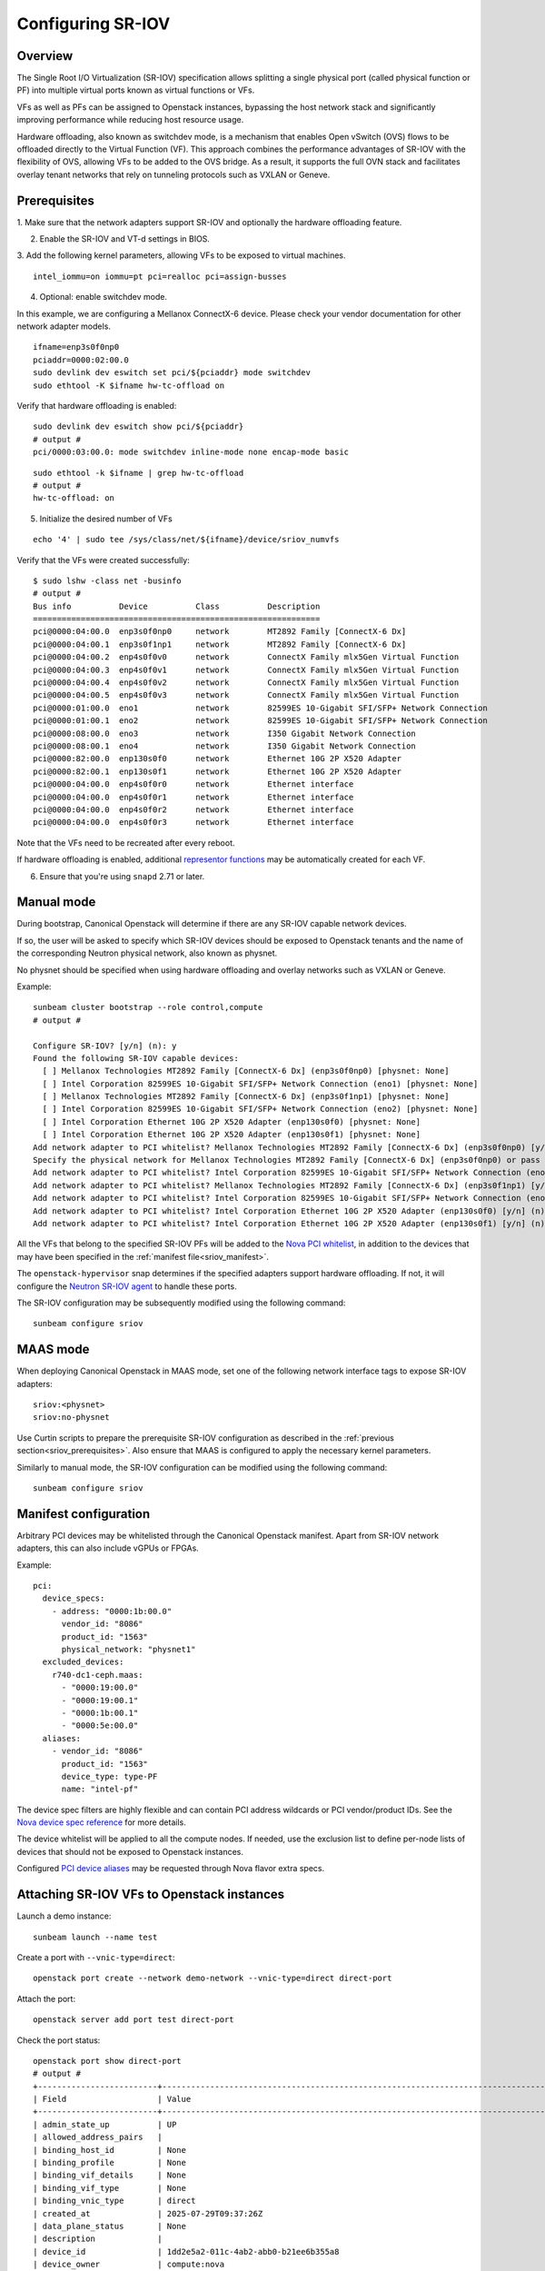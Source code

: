 Configuring SR-IOV
==================

Overview
--------

The Single Root I/O Virtualization (SR-IOV) specification allows splitting
a single physical port (called physical function or PF) into multiple virtual
ports known as virtual functions or VFs.

VFs as well as PFs can be assigned to Openstack instances, bypassing the
host network stack and significantly improving performance while reducing
host resource usage.

Hardware offloading, also known as switchdev mode, is a mechanism that
enables Open vSwitch (OVS) flows to be offloaded directly to the Virtual
Function (VF). This approach combines the performance advantages of SR-IOV
with the flexibility of OVS, allowing VFs to be added to the OVS bridge. As
a result, it supports the full OVN stack and facilitates overlay tenant
networks that rely on tunneling protocols such as VXLAN or Geneve.

.. _sriov_prerequisites:

Prerequisites
-------------

1. Make sure that the network adapters support SR-IOV and optionally the
hardware offloading feature.

2. Enable the SR-IOV and VT-d settings in BIOS.

3. Add the following kernel parameters, allowing VFs to be exposed to virtual
machines.

::

    intel_iommu=on iommu=pt pci=realloc pci=assign-busses

4. Optional: enable switchdev mode.

In this example, we are configuring a Mellanox ConnectX-6 device. Please
check your vendor documentation for other network adapter models.

::

    ifname=enp3s0f0np0
    pciaddr=0000:02:00.0
    sudo devlink dev eswitch set pci/${pciaddr} mode switchdev
    sudo ethtool -K $ifname hw-tc-offload on

Verify that hardware offloading is enabled:

::

    sudo devlink dev eswitch show pci/${pciaddr}
    # output #
    pci/0000:03:00.0: mode switchdev inline-mode none encap-mode basic

::

    sudo ethtool -k $ifname | grep hw-tc-offload
    # output #
    hw-tc-offload: on

5. Initialize the desired number of VFs

::

    echo '4' | sudo tee /sys/class/net/${ifname}/device/sriov_numvfs


Verify that the VFs were created successfully:

::

    $ sudo lshw -class net -businfo
    # output #
    Bus info          Device          Class          Description
    ============================================================
    pci@0000:04:00.0  enp3s0f0np0     network        MT2892 Family [ConnectX-6 Dx]
    pci@0000:04:00.1  enp3s0f1np1     network        MT2892 Family [ConnectX-6 Dx]
    pci@0000:04:00.2  enp4s0f0v0      network        ConnectX Family mlx5Gen Virtual Function
    pci@0000:04:00.3  enp4s0f0v1      network        ConnectX Family mlx5Gen Virtual Function
    pci@0000:04:00.4  enp4s0f0v2      network        ConnectX Family mlx5Gen Virtual Function
    pci@0000:04:00.5  enp4s0f0v3      network        ConnectX Family mlx5Gen Virtual Function
    pci@0000:01:00.0  eno1            network        82599ES 10-Gigabit SFI/SFP+ Network Connection
    pci@0000:01:00.1  eno2            network        82599ES 10-Gigabit SFI/SFP+ Network Connection
    pci@0000:08:00.0  eno3            network        I350 Gigabit Network Connection
    pci@0000:08:00.1  eno4            network        I350 Gigabit Network Connection
    pci@0000:82:00.0  enp130s0f0      network        Ethernet 10G 2P X520 Adapter
    pci@0000:82:00.1  enp130s0f1      network        Ethernet 10G 2P X520 Adapter
    pci@0000:04:00.0  enp4s0f0r0      network        Ethernet interface
    pci@0000:04:00.0  enp4s0f0r1      network        Ethernet interface
    pci@0000:04:00.0  enp4s0f0r2      network        Ethernet interface
    pci@0000:04:00.0  enp4s0f0r3      network        Ethernet interface


Note that the VFs need to be recreated after every reboot.

If hardware offloading is enabled, additional `representor functions`_ may be
automatically created for each VF.

6. Ensure that you're using ``snapd`` 2.71 or later.

Manual mode
-----------

During bootstrap, Canonical Openstack will determine if there are any
SR-IOV capable network devices.

If so, the user will be asked to specify which SR-IOV devices should be
exposed to Openstack tenants and the name of the corresponding Neutron
physical network, also known as physnet.

No physnet should be specified when using hardware offloading and overlay
networks such as VXLAN or Geneve.

Example:

:: 

    sunbeam cluster bootstrap --role control,compute
    # output #

    Configure SR-IOV? [y/n] (n): y
    Found the following SR-IOV capable devices:
      [ ] Mellanox Technologies MT2892 Family [ConnectX-6 Dx] (enp3s0f0np0) [physnet: None]
      [ ] Intel Corporation 82599ES 10-Gigabit SFI/SFP+ Network Connection (eno1) [physnet: None]
      [ ] Mellanox Technologies MT2892 Family [ConnectX-6 Dx] (enp3s0f1np1) [physnet: None]
      [ ] Intel Corporation 82599ES 10-Gigabit SFI/SFP+ Network Connection (eno2) [physnet: None]
      [ ] Intel Corporation Ethernet 10G 2P X520 Adapter (enp130s0f0) [physnet: None]
      [ ] Intel Corporation Ethernet 10G 2P X520 Adapter (enp130s0f1) [physnet: None]
    Add network adapter to PCI whitelist? Mellanox Technologies MT2892 Family [ConnectX-6 Dx] (enp3s0f0np0) [y/n] (n): y
    Specify the physical network for Mellanox Technologies MT2892 Family [ConnectX-6 Dx] (enp3s0f0np0) or pass 'no-physnet' if using hardware offloading with overlay networks: no-physnet
    Add network adapter to PCI whitelist? Intel Corporation 82599ES 10-Gigabit SFI/SFP+ Network Connection (eno1) [y/n] (n): 
    Add network adapter to PCI whitelist? Mellanox Technologies MT2892 Family [ConnectX-6 Dx] (enp3s0f1np1) [y/n] (n): 
    Add network adapter to PCI whitelist? Intel Corporation 82599ES 10-Gigabit SFI/SFP+ Network Connection (eno2) [y/n] (n): 
    Add network adapter to PCI whitelist? Intel Corporation Ethernet 10G 2P X520 Adapter (enp130s0f0) [y/n] (n): 
    Add network adapter to PCI whitelist? Intel Corporation Ethernet 10G 2P X520 Adapter (enp130s0f1) [y/n] (n):

All the VFs that belong to the specified SR-IOV PFs will be added to the
`Nova PCI whitelist`_, in addition to the devices that may have been specified
in the :ref:`manifest file<sriov_manifest>`.

The ``openstack-hypervisor`` snap determines if the specified adapters support
hardware offloading. If not, it will configure the `Neutron SR-IOV agent`_ to
handle these ports.

The SR-IOV configuration may be subsequently modified using the following command:

::

    sunbeam configure sriov

MAAS mode
---------

When deploying Canonical Openstack in MAAS mode, set one of the following network
interface tags to expose SR-IOV adapters:

::

    sriov:<physnet>
    sriov:no-physnet

Use Curtin scripts to prepare the prerequisite SR-IOV configuration as described
in the :ref:`previous section<sriov_prerequisites>`. Also ensure that MAAS is configured
to apply the necessary kernel parameters.

Similarly to manual mode, the SR-IOV configuration can be modified using the
following command:

::

    sunbeam configure sriov

.. _sriov_manifest:

Manifest configuration
----------------------

Arbitrary PCI devices may be whitelisted through the Canonical Openstack manifest.
Apart from SR-IOV network adapters, this can also include vGPUs or FPGAs.

Example:

::

    pci:
      device_specs:
        - address: "0000:1b:00.0"
          vendor_id: "8086"
          product_id: "1563"
          physical_network: "physnet1"
      excluded_devices:
        r740-dc1-ceph.maas:
          - "0000:19:00.0"
          - "0000:19:00.1"
          - "0000:1b:00.1"
          - "0000:5e:00.0"
      aliases:
        - vendor_id: "8086"
          product_id: "1563"
          device_type: type-PF
          name: "intel-pf"

The device spec filters are highly flexible and can contain PCI address wildcards
or PCI vendor/product IDs. See the `Nova device spec reference`_ for more details.

The device whitelist will be applied to all the compute nodes. If needed, use
the exclusion list to define per-node lists of devices that should not be
exposed to Openstack instances.

Configured `PCI device aliases`_ may be requested through Nova flavor extra specs.

Attaching SR-IOV VFs to Openstack instances
-------------------------------------------

Launch a demo instance:

::

    sunbeam launch --name test

Create a port with ``--vnic-type=direct``:

::

    openstack port create --network demo-network --vnic-type=direct direct-port

Attach the port:

::

    openstack server add port test direct-port

Check the port status:

::

    openstack port show direct-port
    # output #
    +-------------------------+----------------------------------------------------------------------------------+
    | Field                   | Value                                                                            |
    +-------------------------+----------------------------------------------------------------------------------+
    | admin_state_up          | UP                                                                               |
    | allowed_address_pairs   |                                                                                  |
    | binding_host_id         | None                                                                             |
    | binding_profile         | None                                                                             |
    | binding_vif_details     | None                                                                             |
    | binding_vif_type        | None                                                                             |
    | binding_vnic_type       | direct                                                                           |
    | created_at              | 2025-07-29T09:37:26Z                                                             |
    | data_plane_status       | None                                                                             |
    | description             |                                                                                  |
    | device_id               | 1dd2e5a2-011c-4ab2-abb0-b21ee6b355a8                                             |
    | device_owner            | compute:nova                                                                     |
    | device_profile          | None                                                                             |
    | dns_assignment          | fqdn='test.cloud.sunbeam.internal.', hostname='test', ip_address='192.168.0.227' |
    | dns_domain              |                                                                                  |
    | dns_name                | test                                                                             |
    | extra_dhcp_opts         |                                                                                  |
    | fixed_ips               | ip_address='192.168.0.227', subnet_id='782b4f8b-0f05-4725-98e6-1519d44f3458'     |
    | hardware_offload_type   | None                                                                             |
    | hints                   |                                                                                  |
    | id                      | c240b03c-014d-4901-89a0-876f72c94aaf                                             |
    | ip_allocation           | immediate                                                                        |
    | mac_address             | fa:16:3e:66:b9:b2                                                                |
    | name                    | direct-port                                                                      |
    | network_id              | 578cb555-0972-4177-9739-85d29bd67ff1                                             |
    | numa_affinity_policy    | None                                                                             |
    | port_security_enabled   | True                                                                             |
    | project_id              | d081abb7eebc4279a8e8ca7ddcf7ecae                                                 |
    | propagate_uplink_status | True                                                                             |
    | resource_request        | None                                                                             |
    | revision_number         | 41                                                                               |
    | qos_network_policy_id   | None                                                                             |
    | qos_policy_id           | None                                                                             |
    | security_group_ids      | 5362283f-56e2-443a-a952-bfbdf18cfb06                                             |
    | status                  | ACTIVE                                                                           |
    | tags                    |                                                                                  |
    | trunk_details           | None                                                                             |
    | updated_at              | 2025-07-29T10:12:33Z                                                             |
    +-------------------------+----------------------------------------------------------------------------------+

Verify the Libvirt domain:

::

    $ sudo openstack-hypervisor.virsh dumpxml instance-00000001 | grep "type='hostdev" -A 8
    <interface type='hostdev' managed='yes'>
      <mac address='fa:16:3e:66:b9:b2'/>
      <driver name='vfio'/>
      <source>
        <address type='pci' domain='0x0000' bus='0x02' slot='0x00' function='0x5'/>
      </source>
      <alias name='hostdev0'/>
      <address type='pci' domain='0x0000' bus='0x00' slot='0x08' function='0x0'/>
    </interface>


If hardware offloading is available, the device will be added to the ``br-int``
bridge:

::

    sudo openstack-hypervisor.ovs-vsctl show
    # output #
    f9b527db-207c-453d-bcda-482610541462
        Bridge br-ex
            datapath_type: system
            Port br-ex
                Interface br-ex
                    type: internal
            Port patch-provnet-4cb61b1f-86a8-4c50-956a-04d8358ce055-to-br-int
                Interface patch-provnet-4cb61b1f-86a8-4c50-956a-04d8358ce055-to-br-int
                    type: patch
                    options: {peer=patch-br-int-to-provnet-4cb61b1f-86a8-4c50-956a-04d8358ce055}
        Bridge br-int
            fail_mode: secure
            datapath_type: system
            Port enp2s0f0r3
                Interface enp2s0f0r3
            Port tap578cb555-00
                Interface tap578cb555-00
            Port br-int
                Interface br-int
                    type: internal
            Port patch-br-int-to-provnet-4cb61b1f-86a8-4c50-956a-04d8358ce055
                Interface patch-br-int-to-provnet-4cb61b1f-86a8-4c50-956a-04d8358ce055
                    type: patch
                    options: {peer=patch-provnet-4cb61b1f-86a8-4c50-956a-04d8358ce055-to-br-int}
            Port tapdcf0ee2d-f8
                Interface tapdcf0ee2d-f8
        ovs_version: "3.5.0"


.. Links

.. _representor functions: https://docs.kernel.org/networking/representors.html
.. _Nova PCI whitelist: https://docs.openstack.org/nova/latest/admin/pci-passthrough.html
.. _Neutron SR-IOV agent: https://docs.openstack.org/neutron/latest/admin/config-sriov.html#enable-neutron-sriov-nic-agent-compute
.. _Nova device spec reference: https://docs.openstack.org/nova/latest/configuration/config.html#pci.device_spec
.. _PCI device aliases: https://docs.openstack.org/nova/latest/configuration/config.html#pci.alias